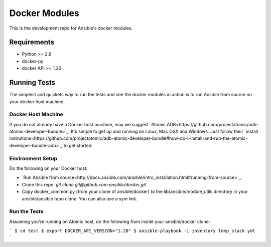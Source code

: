 Docker Modules
==============

This is the development repo for Ansible's docker modules.

Requirements
-------------

- Python >= 2.6
- docker-py
- docker API >= 1.20

Running Tests
-------------

The simplest and quickets way to run the tests and see the docker modules in action is to run Ansible from source on your docker host machine.

Docker Host Machine
;;;;;;;;;;;;;;;;;;;

If you do not already have a Docker host machine, may we suggest `Atomic ADB<https://github.com/projectatomic/adb-atomic-developer-bundle>`_. It's simple to get up and running on Linux, Mac OSX and Windows. Just follow their `install instrutions<https://github.com/projectatomic/adb-atomic-developer-bundle#how-do-i-install-and-run-the-atomic-developer-bundle-adb>`_ to get started. 

Environment Setup
;;;;;;;;;;;;;;;;;

Do the following on your Docker host:

- `Run Ansible from source<http://docs.ansible.com/ansible/intro_installation.html#running-from-source>`_. 
- Clone this repo: `git clone git@github.com:ansible/docker.git` 
- Copy docker_common.py (from your clone of ansible/docker) to the lib/ansible/module_utils directory in your ansible/ansible repo clone. You can also use a sym link.

Run the Tests
;;;;;;;;;;;;;

Assuming you're running on Atomic host, do the following from inside your ansible/docker clone:

```
$ cd test
$ export DOCKER_API_VERSION="1.20"
$ ansible-playbook -i inventory lnmp_stack.yml
```
